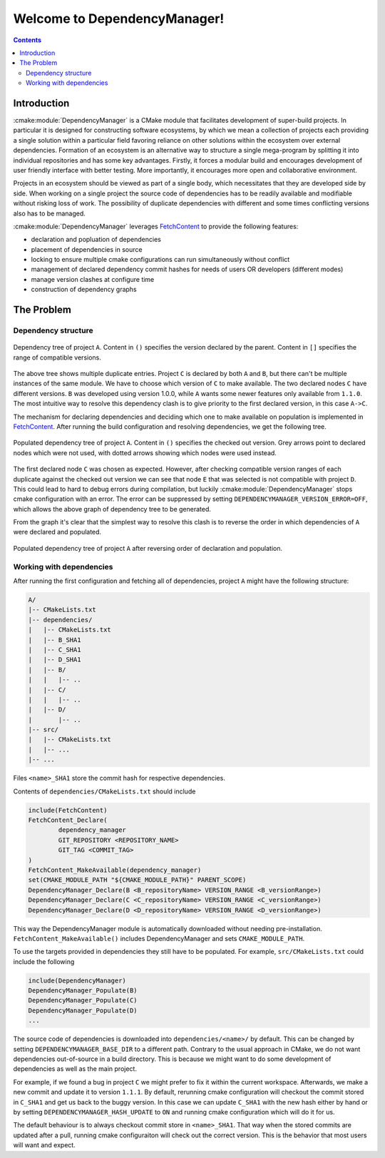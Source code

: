 Welcome to DependencyManager!
=============================

.. contents::

Introduction
^^^^^^^^^^^^
:cmake:module:`DependencyManager` is a CMake module that facilitates development of super-build projects.
In particular it is designed for constructing software ecosystems, by which we mean
a collection of projects each providing a single solution within a particular field
favoring reliance on other solutions within the ecosystem over external dependencies.
Formation of an ecosystem is an alternative way to structure a single mega-program
by splitting it into individual repositories
and has some key advantages. Firstly, it forces a modular build and
encourages development of user friendly interface with better testing.
More importantly, it encourages more open and collaborative environment.

Projects in an ecosystem should be viewed as part of a single body,
which necessitates that they are developed side by side.
When working on a single project the source code of dependencies has
to be readily available and modifiable without risking loss of work.
The possibility of duplicate dependencies with different and some times
conflicting versions also has to be managed.

:cmake:module:`DependencyManager`  leverages `FetchContent`_ to provide the following features:

- declaration and popluation of dependencies
- placement of dependencies in source
- locking to ensure multiple cmake configurations can run simultaneously without conflict
- management of declared dependency commit hashes for needs of users OR developers (different modes)
- manage version clashes at configure time
- construction of dependency graphs

The Problem
^^^^^^^^^^^^

Dependency structure
--------------------

.. figure:: /_static/example1.png
    :scale: 80%
    :align: center

    Dependency tree of project ``A``.
    Content in ``()`` specifies the version declared by the parent.
    Content in ``[]`` specifies the range of compatible versions.

The above tree shows multiple duplicate entries. Project ``C`` is declared by both ``A`` and ``B``,
but there can't be multiple instances of the same module. We have to choose which version of ``C``
to make available. The two declared nodes ``C`` have different versions. ``B`` was developed using
version 1.0.0, while ``A`` wants some newer features only available from ``1.1.0``.
The most intuitive way to resolve this dependency clash is to give priority to the first declared
version, in this case ``A->C``.

The mechanism for declaring dependencies and deciding which one to make available on population
is implemented in `FetchContent`_. After running the build configuration and resolving dependencies,
we get the following tree.

.. figure:: /_static/full_dependency_tree_clash.png
    :scale: 80%
    :align: center

    Populated dependency tree of project ``A``.
    Content in ``()`` specifies the checked out version.
    Grey arrows point to declared nodes which were not used,
    with dotted arrows showing which nodes were used instead.

The first declared node ``C`` was chosen as expected. However, after checking compatible
version ranges of each duplicate against the checked out version we can
see that node ``E`` that was selected is not compatible with project ``D``.
This could lead to hard to debug errors during compilation, but luckily
:cmake:module:`DependencyManager` stops cmake configuration with an error.
The error can be suppressed by setting ``DEPENDENCYMANAGER_VERSION_ERROR=OFF``,
which allows the above graph of dependency tree to be generated.

From the graph it's clear that the simplest way to resolve this clash
is to reverse the order in which dependencies of ``A`` were declared
and populated.

.. figure:: /_static/full_dependency_tree_no_clash.png
    :scale: 80%
    :align: center

    Populated dependency tree of project ``A`` after reversing order of declaration and population.

Working with dependencies
-------------------------
After running the first configuration and fetching all of dependencies, project ``A`` might have
the following structure:

.. code-block:: text

  A/
  |-- CMakeLists.txt
  |-- dependencies/
  |   |-- CMakeLists.txt
  |   |-- B_SHA1
  |   |-- C_SHA1
  |   |-- D_SHA1
  |   |-- B/
  |   |   |-- ..
  |   |-- C/
  |   |   |-- ..
  |   |-- D/
  |       |-- ..
  |-- src/
  |   |-- CMakeLists.txt
  |   |-- ...
  |-- ...

Files ``<name>_SHA1`` store the commit hash for respective dependencies.

Contents of ``dependencies/CMakeLists.txt`` should include

.. code-block:: cmake

    include(FetchContent)
    FetchContent_Declare(
            dependency_manager
            GIT_REPOSITORY <REPOSITORY_NAME>
            GIT_TAG <COMMIT_TAG>
    )
    FetchContent_MakeAvailable(dependency_manager)
    set(CMAKE_MODULE_PATH "${CMAKE_MODULE_PATH}" PARENT_SCOPE)
    DependencyManager_Declare(B <B_repositoryName> VERSION_RANGE <B_versionRange>)
    DependencyManager_Declare(C <C_repositoryName> VERSION_RANGE <C_versionRange>)
    DependencyManager_Declare(D <D_repositoryName> VERSION_RANGE <D_versionRange>)

This way the DependencyManager module is automatically downloaded without needing pre-installation.
``FetchContent_MakeAvailable()`` includes DependencyManager and sets ``CMAKE_MODULE_PATH``.

To use the targets provided in dependencies they still have to be populated.
For example, ``src/CMakeLists.txt`` could include the following

.. code-block:: cmake

    include(DependencyManager)
    DependencyManager_Populate(B)
    DependencyManager_Populate(C)
    DependencyManager_Populate(D)
    ...

The source code of dependencies is downloaded into ``dependencies/<name>/`` by default.
This can be changed by setting ``DEPENDENCYMANAGER_BASE_DIR`` to a different path.
Contrary to the usual approach in CMake, we do not want dependencies out-of-source
in a build directory. This is because we might want to do some development of dependencies
as well as the main project.

For example, if we found a bug in project ``C`` we might prefer to fix it
within the current workspace. Afterwards, we make a new commit and update it
to version ``1.1.1``. By default, rerunning cmake configuration will
checkout the commit stored in ``C_SHA1`` and get us back to the buggy version.
In this case we can update ``C_SHA1`` with the new hash either by hand or
by setting ``DEPENDENCYMANAGER_HASH_UPDATE`` to ``ON`` and running
cmake configuration which will do it for us.

The default behaviour is to always checkout commit store in ``<name>_SHA1``.
That way when the stored commits are updated after a pull,
running cmake configuraiton will check out the correct version.
This is the behavior that most users will want and expect.

.. _FetchContent: https://cmake.org/cmake/help/latest/module/FetchContent.html
